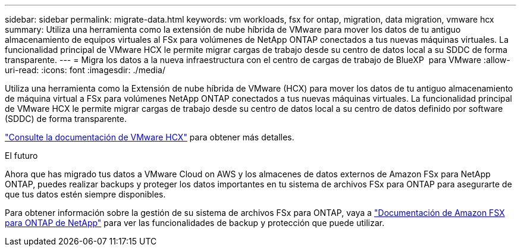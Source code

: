 ---
sidebar: sidebar 
permalink: migrate-data.html 
keywords: vm workloads, fsx for ontap, migration, data migration, vmware hcx 
summary: Utiliza una herramienta como la extensión de nube híbrida de VMware para mover los datos de tu antiguo almacenamiento de equipos virtuales al FSx para volúmenes de NetApp ONTAP conectados a tus nuevas máquinas virtuales. La funcionalidad principal de VMware HCX le permite migrar cargas de trabajo desde su centro de datos local a su SDDC de forma transparente. 
---
= Migra los datos a la nueva infraestructura con el centro de cargas de trabajo de BlueXP  para VMware
:allow-uri-read: 
:icons: font
:imagesdir: ./media/


[role="lead"]
Utiliza una herramienta como la Extensión de nube híbrida de VMware (HCX) para mover los datos de tu antiguo almacenamiento de máquina virtual a FSx para volúmenes NetApp ONTAP conectados a tus nuevas máquinas virtuales. La funcionalidad principal de VMware HCX le permite migrar cargas de trabajo desde su centro de datos local a su centro de datos definido por software (SDDC) de forma transparente.

https://docs.vmware.com/en/VMware-Cloud-on-AWS/services/com.vmware.vmc-aws-operations/GUID-E8671FC6-F64B-4D41-8F01-B6120B0E3675.html["Consulte la documentación de VMware HCX"^] para obtener más detalles.

.El futuro
Ahora que has migrado tus datos a VMware Cloud on AWS y los almacenes de datos externos de Amazon FSx para NetApp ONTAP, puedes realizar backups y proteger los datos importantes en tu sistema de archivos FSx para ONTAP para asegurarte de que tus datos estén siempre disponibles.

Para obtener información sobre la gestión de su sistema de archivos FSx para ONTAP, vaya a https://docs.netapp.com/us-en/workload-fsx-ontap/index.html["Documentación de Amazon FSX para ONTAP de NetApp"] para ver las funcionalidades de backup y protección que puede utilizar.
